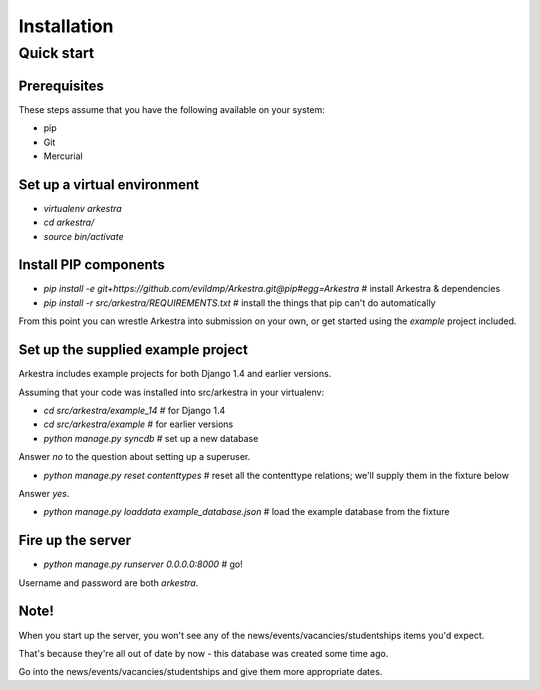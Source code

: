 ############
Installation
############


***********
Quick start
***********

Prerequisites
=============

These steps assume that you have the following available on your system:

* pip
* Git
* Mercurial

Set up a virtual environment 
============================
* `virtualenv arkestra`
* `cd arkestra/`
* `source bin/activate`

Install PIP components
======================

* `pip install -e git+https://github.com/evildmp/Arkestra.git@pip#egg=Arkestra` # install Arkestra & dependencies
* `pip install -r src/arkestra/REQUIREMENTS.txt` # install the things that pip can't do automatically


From this point you can wrestle Arkestra into submission on your own, or get started using the `example` project included.

Set up the supplied example project
===================================

Arkestra includes example projects for both Django 1.4 and earlier versions.

Assuming that your code was installed into src/arkestra in your virtualenv:
                                   
* `cd src/arkestra/example_14` # for Django 1.4
* `cd src/arkestra/example` # for earlier versions

* `python manage.py syncdb` # set up a new database

Answer `no` to the question about setting up a superuser.

* `python manage.py reset contenttypes` # reset all the contenttype relations; we'll supply them in the fixture below

Answer `yes`.

* `python manage.py loaddata example_database.json` # load the example database from the fixture

Fire up the server
==================

* `python manage.py runserver 0.0.0.0:8000` # go!

Username and password are both `arkestra`.     

Note!
=====

When you start up the server, you won't see any of the news/events/vacancies/studentships items you'd expect. 

That's because they're all out of date by now - this database was created some time ago.

Go into the news/events/vacancies/studentships and give them more appropriate dates.

